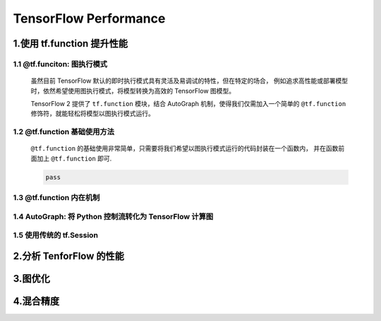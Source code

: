 
TensorFlow Performance
========================

1.使用 tf.function 提升性能
------------------------------------------

1.1 @tf.funciton: 图执行模式
~~~~~~~~~~~~~~~~~~~~~~~~~~~~~~~~~~~~~~~~~~~~~~~~~~~~~~~~~~~~~~

    虽然目前 TensorFlow 默认的即时执行模式具有灵活及易调试的特性，但在特定的场合，
    例如追求高性能或部署模型时，依然希望使用图执行模式，将模型转换为高效的 TensorFlow 图模型。

    TensorFlow 2 提供了 ``tf.function`` 模块，结合 AutoGraph 机制，使得我们仅需加入一个简单的
    ``@tf.function`` 修饰符，就能轻松将模型以图执行模式运行。

1.2 @tf.function 基础使用方法
~~~~~~~~~~~~~~~~~~~~~~~~~~~~~~~~~~~~~~~~~~~~~~~~~~~~~~~~~~~~~~

    ``@tf.function`` 的基础使用非常简单，只需要将我们希望以图执行模式运行的代码封装在一个函数内，
    并在函数前面加上 ``@tf.function`` 即可.

    .. code-block:: python

        pass





1.3 @tf.function 内在机制
~~~~~~~~~~~~~~~~~~~~~~~~~~~~~~~~~~~~~~~~~~~~~~~~~~~~~~~~~~~~~~





1.4 AutoGraph: 将 Python 控制流转化为 TensorFlow 计算图
~~~~~~~~~~~~~~~~~~~~~~~~~~~~~~~~~~~~~~~~~~~~~~~~~~~~~~~~~~~~~~



1.5 使用传统的 tf.Session
~~~~~~~~~~~~~~~~~~~~~~~~~~~~~~~~~~~~~~~~~~~~~~~~~~~~~~~~~~~~~~

2.分析 TenforFlow 的性能
------------------------------------------


3.图优化
------------------------------------------


4.混合精度
------------------------------------------


